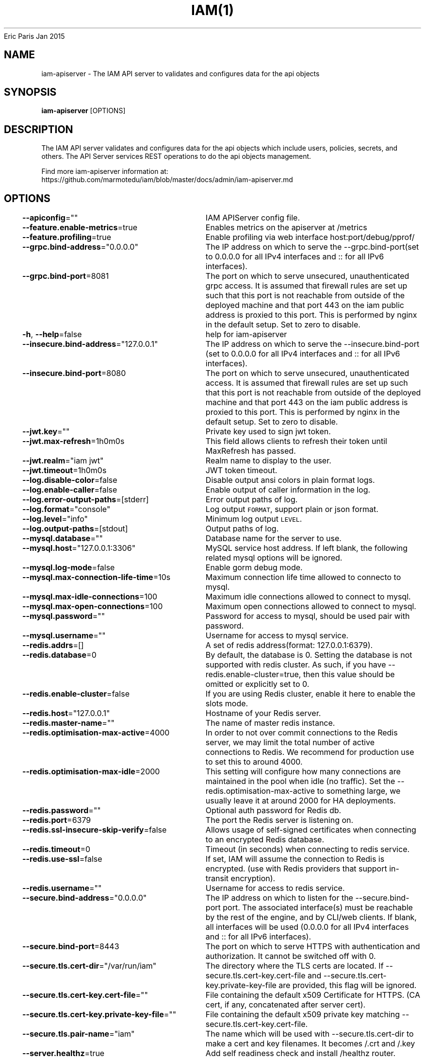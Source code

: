 .nh
.TH IAM(1) iam User Manuals
Eric Paris
Jan 2015

.SH NAME
.PP
iam\-apiserver \- The IAM API server to validates and configures data for the api objects


.SH SYNOPSIS
.PP
\fBiam\-apiserver\fP [OPTIONS]


.SH DESCRIPTION
.PP
The IAM API server validates and configures data
for the api objects which include users, policies, secrets, and
others. The API Server services REST operations to do the api objects management.

.PP
Find more iam\-apiserver information at:
    https://github.com/marmotedu/iam/blob/master/docs/admin/iam\-apiserver.md


.SH OPTIONS
.PP
\fB\-\-apiconfig\fP=""
	IAM APIServer config file.

.PP
\fB\-\-feature.enable\-metrics\fP=true
	Enables metrics on the apiserver at /metrics

.PP
\fB\-\-feature.profiling\fP=true
	Enable profiling via web interface host:port/debug/pprof/

.PP
\fB\-\-grpc.bind\-address\fP="0.0.0.0"
	The IP address on which to serve the \-\-grpc.bind\-port(set to 0.0.0.0 for all IPv4 interfaces and :: for all IPv6 interfaces).

.PP
\fB\-\-grpc.bind\-port\fP=8081
	The port on which to serve unsecured, unauthenticated grpc access. It is assumed that firewall rules are set up such that this port is not reachable from outside of the deployed machine and that port 443 on the iam public address is proxied to this port. This is performed by nginx in the default setup. Set to zero to disable.

.PP
\fB\-h\fP, \fB\-\-help\fP=false
	help for iam\-apiserver

.PP
\fB\-\-insecure.bind\-address\fP="127.0.0.1"
	The IP address on which to serve the \-\-insecure.bind\-port (set to 0.0.0.0 for all IPv4 interfaces and :: for all IPv6 interfaces).

.PP
\fB\-\-insecure.bind\-port\fP=8080
	The port on which to serve unsecured, unauthenticated access. It is assumed that firewall rules are set up such that this port is not reachable from outside of the deployed machine and that port 443 on the iam public address is proxied to this port. This is performed by nginx in the default setup. Set to zero to disable.

.PP
\fB\-\-jwt.key\fP=""
	Private key used to sign jwt token.

.PP
\fB\-\-jwt.max\-refresh\fP=1h0m0s
	This field allows clients to refresh their token until MaxRefresh has passed.

.PP
\fB\-\-jwt.realm\fP="iam jwt"
	Realm name to display to the user.

.PP
\fB\-\-jwt.timeout\fP=1h0m0s
	JWT token timeout.

.PP
\fB\-\-log.disable\-color\fP=false
	Disable output ansi colors in plain format logs.

.PP
\fB\-\-log.enable\-caller\fP=false
	Enable output of caller information in the log.

.PP
\fB\-\-log.error\-output\-paths\fP=[stderr]
	Error output paths of log.

.PP
\fB\-\-log.format\fP="console"
	Log output \fB\fCFORMAT\fR, support plain or json format.

.PP
\fB\-\-log.level\fP="info"
	Minimum log output \fB\fCLEVEL\fR\&.

.PP
\fB\-\-log.output\-paths\fP=[stdout]
	Output paths of log.

.PP
\fB\-\-mysql.database\fP=""
	Database name for the server to use.

.PP
\fB\-\-mysql.host\fP="127.0.0.1:3306"
	MySQL service host address. If left blank, the following related mysql options will be ignored.

.PP
\fB\-\-mysql.log\-mode\fP=false
	Enable gorm debug mode.

.PP
\fB\-\-mysql.max\-connection\-life\-time\fP=10s
	Maximum connection life time allowed to connecto to mysql.

.PP
\fB\-\-mysql.max\-idle\-connections\fP=100
	Maximum idle connections allowed to connect to mysql.

.PP
\fB\-\-mysql.max\-open\-connections\fP=100
	Maximum open connections allowed to connect to mysql.

.PP
\fB\-\-mysql.password\fP=""
	Password for access to mysql, should be used pair with password.

.PP
\fB\-\-mysql.username\fP=""
	Username for access to mysql service.

.PP
\fB\-\-redis.addrs\fP=[]
	A set of redis address(format: 127.0.0.1:6379).

.PP
\fB\-\-redis.database\fP=0
	By default, the database is 0. Setting the database is not supported with redis cluster. As such, if you have \-\-redis.enable\-cluster=true, then this value should be omitted or explicitly set to 0.

.PP
\fB\-\-redis.enable\-cluster\fP=false
	If you are using Redis cluster, enable it here to enable the slots mode.

.PP
\fB\-\-redis.host\fP="127.0.0.1"
	Hostname of your Redis server.

.PP
\fB\-\-redis.master\-name\fP=""
	The name of master redis instance.

.PP
\fB\-\-redis.optimisation\-max\-active\fP=4000
	In order to not over commit connections to the Redis server, we may limit the total number of active connections to Redis. We recommend for production use to set this to around 4000.

.PP
\fB\-\-redis.optimisation\-max\-idle\fP=2000
	This setting will configure how many connections are maintained in the pool when idle (no traffic). Set the \-\-redis.optimisation\-max\-active to something large, we usually leave it at around 2000 for HA deployments.

.PP
\fB\-\-redis.password\fP=""
	Optional auth password for Redis db.

.PP
\fB\-\-redis.port\fP=6379
	The port the Redis server is listening on.

.PP
\fB\-\-redis.ssl\-insecure\-skip\-verify\fP=false
	Allows usage of self\-signed certificates when connecting to an encrypted Redis database.

.PP
\fB\-\-redis.timeout\fP=0
	Timeout (in seconds) when connecting to redis service.

.PP
\fB\-\-redis.use\-ssl\fP=false
	If set, IAM will assume the connection to Redis is encrypted. (use with Redis providers that support in\-transit encryption).

.PP
\fB\-\-redis.username\fP=""
	Username for access to redis service.

.PP
\fB\-\-secure.bind\-address\fP="0.0.0.0"
	The IP address on which to listen for the \-\-secure.bind\-port port. The associated interface(s) must be reachable by the rest of the engine, and by CLI/web clients. If blank, all interfaces will be used (0.0.0.0 for all IPv4 interfaces and :: for all IPv6 interfaces).

.PP
\fB\-\-secure.bind\-port\fP=8443
	The port on which to serve HTTPS with authentication and authorization. It cannot be switched off with 0.

.PP
\fB\-\-secure.tls.cert\-dir\fP="/var/run/iam"
	The directory where the TLS certs are located. If \-\-secure.tls.cert\-key.cert\-file and \-\-secure.tls.cert\-key.private\-key\-file are provided, this flag will be ignored.

.PP
\fB\-\-secure.tls.cert\-key.cert\-file\fP=""
	File containing the default x509 Certificate for HTTPS. (CA cert, if any, concatenated after server cert).

.PP
\fB\-\-secure.tls.cert\-key.private\-key\-file\fP=""
	File containing the default x509 private key matching \-\-secure.tls.cert\-key.cert\-file.

.PP
\fB\-\-secure.tls.pair\-name\fP="iam"
	The name which will be used with \-\-secure.tls.cert\-dir to make a cert and key filenames. It becomes /\&.crt and /\&.key

.PP
\fB\-\-server.healthz\fP=true
	Add self readiness check and install /healthz router.

.PP
\fB\-\-server.max\-ping\-count\fP=3
	The max number of ping attempts when server failed to startup.

.PP
\fB\-\-server.middlewares\fP=[recovery,secure,options,nocache,cors,requestid]
	List of allowed middlewares for server, comma separated. If this list is empty default middlewares will be used.

.PP
\fB\-\-server.mode\fP="release"
	Start the server in a specified server mode. Supported server mode: debug, test, release.

.PP
\fB\-\-version\fP=false
	Print version information and quit.


.SH HISTORY
.PP
January 2015, Originally compiled by Eric Paris (eparis at redhat dot com) based on the marmotedu source material, but hopefully they have been automatically generated since!
